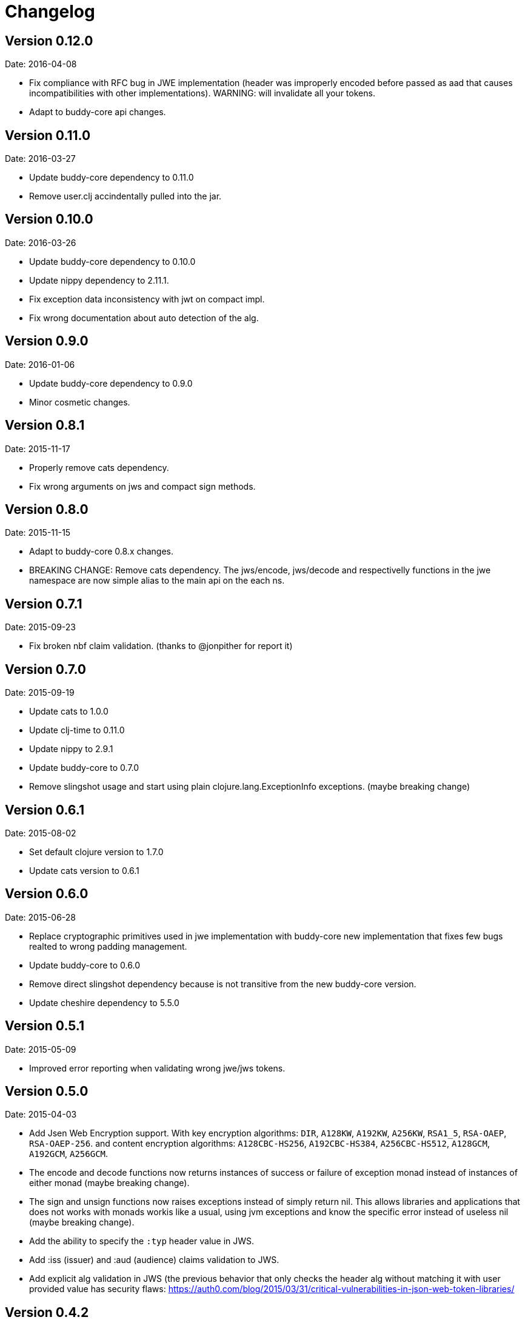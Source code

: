 = Changelog

== Version 0.12.0

Date: 2016-04-08

- Fix compliance with RFC bug in JWE implementation (header was improperly encoded
  before passed as aad that causes incompatibilities with other implementations).
  WARNING: will invalidate all your tokens.
- Adapt to buddy-core api changes.


== Version 0.11.0

Date: 2016-03-27

- Update buddy-core dependency to 0.11.0
- Remove user.clj accindentally pulled into the jar.


== Version 0.10.0

Date: 2016-03-26

- Update buddy-core dependency to 0.10.0
- Update nippy dependency to 2.11.1.
- Fix exception data inconsistency with jwt on compact impl.
- Fix wrong documentation about auto detection of the alg.


== Version 0.9.0

Date: 2016-01-06

- Update buddy-core dependency to 0.9.0
- Minor cosmetic changes.


== Version 0.8.1

Date: 2015-11-17

- Properly remove cats dependency.
- Fix wrong arguments on jws and compact sign methods.


== Version 0.8.0

Date: 2015-11-15

- Adapt to buddy-core 0.8.x changes.
- BREAKING CHANGE: Remove cats dependency.
  The jws/encode, jws/decode and respectivelly functions
  in the jwe namespace are now simple alias to the main
  api on the each ns.


== Version 0.7.1

Date: 2015-09-23

- Fix broken nbf claim validation.
  (thanks to @jonpither for report it)


== Version 0.7.0

Date: 2015-09-19

- Update cats to 1.0.0
- Update clj-time to 0.11.0
- Update nippy to 2.9.1
- Update buddy-core to 0.7.0
- Remove slingshot usage and start using plain
  clojure.lang.ExceptionInfo exceptions.
  (maybe breaking change)


== Version 0.6.1

Date: 2015-08-02

* Set default clojure version to 1.7.0
* Update cats version to 0.6.1


== Version 0.6.0

Date: 2015-06-28

* Replace cryptographic primitives used in jwe implementation
  with buddy-core new implementation that fixes few bugs realted
  to wrong padding management.
* Update buddy-core to 0.6.0
* Remove direct slingshot dependency because is not transitive
  from the new buddy-core version.
* Update cheshire dependency to 5.5.0


== Version 0.5.1

Date: 2015-05-09

* Improved error reporting when validating wrong jwe/jws tokens.


== Version 0.5.0

Date: 2015-04-03

* Add Jsen Web Encryption support. With key encryption algorithms:  `DIR`, `A128KW`, `A192KW`, `A256KW`,
  `RSA1_5`, `RSA-OAEP`, `RSA-OAEP-256`. and content encryption algorithms: `A128CBC-HS256`,
  `A192CBC-HS384`, `A256CBC-HS512`, `A128GCM`, `A192GCM`, `A256GCM`.
* The encode and decode functions now returns instances of success or failure of exception monad
  instead of instances of either monad (maybe breaking change).
* The sign and unsign functions now raises exceptions instead of simply return nil. This allows
  libraries and applications that does not works with monads workis like a usual, using jvm
  exceptions and know the specific error instead of useless nil (maybe breaking change).
* Add the ability to specify the `:typ` header value in JWS.
* Add :iss (issuer) and :aud (audience) claims validation to JWS.
* Add explicit alg validation in JWS (the previous behavior that only checks the header alg without
  matching it with user provided value has security flaws:
  https://auth0.com/blog/2015/03/31/critical-vulnerabilities-in-json-web-token-libraries/


== Version 0.4.2

Date: 2015-03-29

* Bug fix related to :iat param validating on jws. (thanks to @tvanhens)


== Version 0.4.1

Date: 2015-03-14

* Update nippy version from 2.7.1 to 2.8.0
* Update buddy-core from 0.4.0 to 0.4.2
* Update cats from 0.3.2 to 0.3.4


== Version 0.4.0

Date: 2015-02-22

* Add encode/decode functions to JWS/JWT implementation. Them instead of return
  plain value, return a monadic either. That allows granular error reporting
  instead something like nil that not very useful. The previous sign/unsign
  are conserved for backward compatibility but maybe in future will be removed.
* Rename parameter `maxage` to `max-age` on jws implementation. This change
  introduces a little backward incompatibility.
* Add "compact" signing implementation as replacemen of django based one.
* Django based generic signing is removed.
* Update buddy-core version to 0.4.0


== Version 0.3.0

Date: 2014-01-18

* First version splitted from monolitic buddy package.
* No changes from original version.
